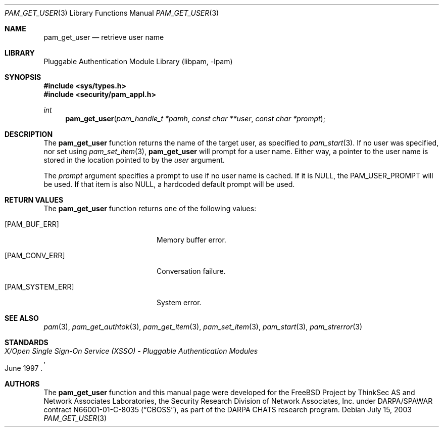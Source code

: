 .\"-
.\" Copyright (c) 2001-2003 Networks Associates Technology, Inc.
.\" All rights reserved.
.\"
.\" This software was developed for the FreeBSD Project by ThinkSec AS and
.\" Network Associates Laboratories, the Security Research Division of
.\" Network Associates, Inc. under DARPA/SPAWAR contract N66001-01-C-8035
.\" ("CBOSS"), as part of the DARPA CHATS research program.
.\"
.\" Redistribution and use in source and binary forms, with or without
.\" modification, are permitted provided that the following conditions
.\" are met:
.\" 1. Redistributions of source code must retain the above copyright
.\"    notice, this list of conditions and the following disclaimer.
.\" 2. Redistributions in binary form must reproduce the above copyright
.\"    notice, this list of conditions and the following disclaimer in the
.\"    documentation and/or other materials provided with the distribution.
.\" 3. The name of the author may not be used to endorse or promote
.\"    products derived from this software without specific prior written
.\"    permission.
.\"
.\" THIS SOFTWARE IS PROVIDED BY THE AUTHOR AND CONTRIBUTORS ``AS IS'' AND
.\" ANY EXPRESS OR IMPLIED WARRANTIES, INCLUDING, BUT NOT LIMITED TO, THE
.\" IMPLIED WARRANTIES OF MERCHANTABILITY AND FITNESS FOR A PARTICULAR PURPOSE
.\" ARE DISCLAIMED.  IN NO EVENT SHALL THE AUTHOR OR CONTRIBUTORS BE LIABLE
.\" FOR ANY DIRECT, INDIRECT, INCIDENTAL, SPECIAL, EXEMPLARY, OR CONSEQUENTIAL
.\" DAMAGES (INCLUDING, BUT NOT LIMITED TO, PROCUREMENT OF SUBSTITUTE GOODS
.\" OR SERVICES; LOSS OF USE, DATA, OR PROFITS; OR BUSINESS INTERRUPTION)
.\" HOWEVER CAUSED AND ON ANY THEORY OF LIABILITY, WHETHER IN CONTRACT, STRICT
.\" LIABILITY, OR TORT (INCLUDING NEGLIGENCE OR OTHERWISE) ARISING IN ANY WAY
.\" OUT OF THE USE OF THIS SOFTWARE, EVEN IF ADVISED OF THE POSSIBILITY OF
.\" SUCH DAMAGE.
.\"
.\" $P4$
.\"
.Dd July 15, 2003
.Dt PAM_GET_USER 3
.Os
.Sh NAME
.Nm pam_get_user
.Nd retrieve user name
.Sh LIBRARY
.Lb libpam
.Sh SYNOPSIS
.In sys/types.h
.In security/pam_appl.h
.Ft "int"
.Fn pam_get_user "pam_handle_t *pamh" "const char **user" "const char *prompt"
.Sh DESCRIPTION
The
.Nm
function returns the name of the target user, as
specified to
.Xr pam_start 3 .
If no user was specified, nor set using
.Xr pam_set_item 3 ,
.Nm
will prompt for a user name.  Either way,
a pointer to the user name is stored in the location pointed to by the
.Va user
argument.
.Pp
The
.Va prompt
argument specifies a prompt to use if no user name is
cached.  If it is
.Dv NULL ,
the
.Dv PAM_USER_PROMPT
will be used.  If that
item is also
.Dv NULL ,
a hardcoded default prompt will be used.
.Pp
.Sh RETURN VALUES
The
.Nm
function returns one of the following values:
.Bl -tag -width 18n
.It Bq Er PAM_BUF_ERR
Memory buffer error.
.It Bq Er PAM_CONV_ERR
Conversation failure.
.It Bq Er PAM_SYSTEM_ERR
System error.
.El
.Sh SEE ALSO
.Xr pam 3 ,
.Xr pam_get_authtok 3 ,
.Xr pam_get_item 3 ,
.Xr pam_set_item 3 ,
.Xr pam_start 3 ,
.Xr pam_strerror 3
.Sh STANDARDS
.Rs
.%T "X/Open Single Sign-On Service (XSSO) - Pluggable Authentication Modules"
.%D "June 1997"
.Re
.Sh AUTHORS
The
.Nm
function and this manual page were developed for the
.Fx
Project by ThinkSec AS and Network Associates Laboratories, the
Security Research Division of Network Associates, Inc.  under
DARPA/SPAWAR contract N66001-01-C-8035
.Pq Dq CBOSS ,
as part of the DARPA CHATS research program.
